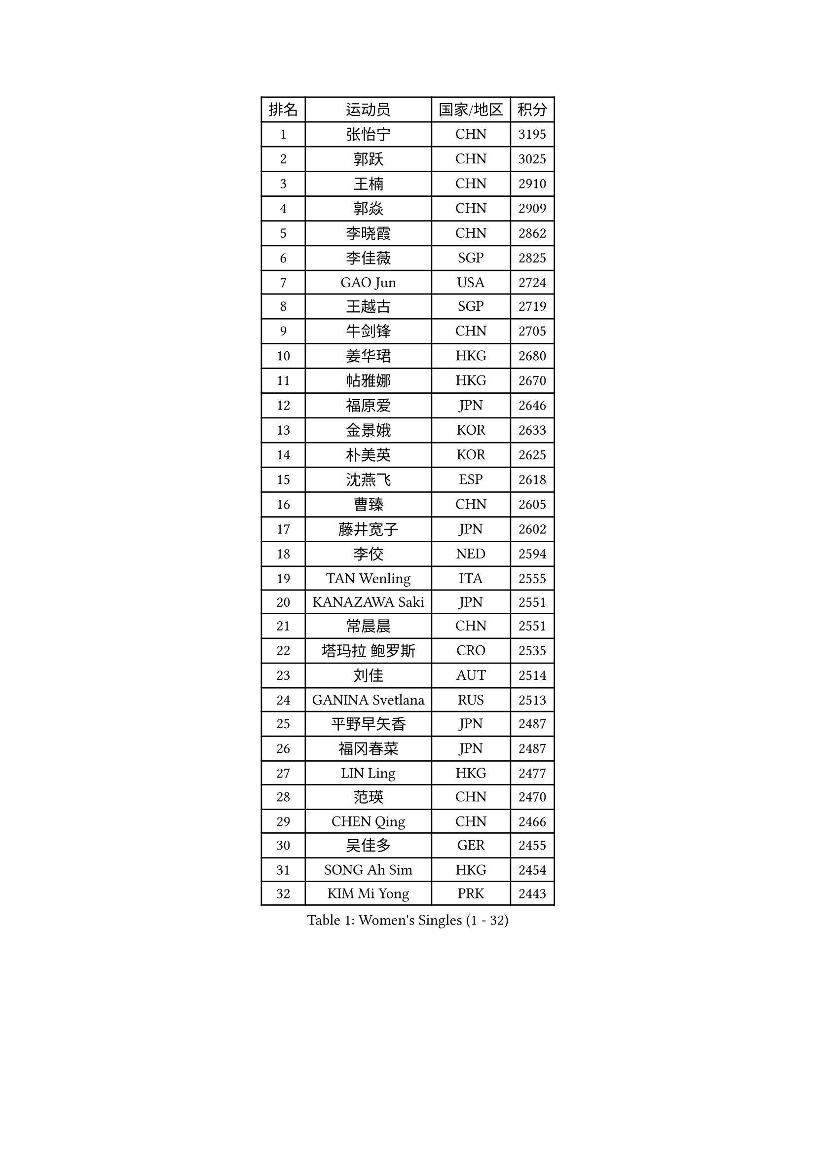 
#set text(font: ("Courier New", "NSimSun"))
#figure(
  caption: "Women's Singles (1 - 32)",
    table(
      columns: 4,
      [排名], [运动员], [国家/地区], [积分],
      [1], [张怡宁], [CHN], [3195],
      [2], [郭跃], [CHN], [3025],
      [3], [王楠], [CHN], [2910],
      [4], [郭焱], [CHN], [2909],
      [5], [李晓霞], [CHN], [2862],
      [6], [李佳薇], [SGP], [2825],
      [7], [GAO Jun], [USA], [2724],
      [8], [王越古], [SGP], [2719],
      [9], [牛剑锋], [CHN], [2705],
      [10], [姜华珺], [HKG], [2680],
      [11], [帖雅娜], [HKG], [2670],
      [12], [福原爱], [JPN], [2646],
      [13], [金景娥], [KOR], [2633],
      [14], [朴美英], [KOR], [2625],
      [15], [沈燕飞], [ESP], [2618],
      [16], [曹臻], [CHN], [2605],
      [17], [藤井宽子], [JPN], [2602],
      [18], [李佼], [NED], [2594],
      [19], [TAN Wenling], [ITA], [2555],
      [20], [KANAZAWA Saki], [JPN], [2551],
      [21], [常晨晨], [CHN], [2551],
      [22], [塔玛拉 鲍罗斯], [CRO], [2535],
      [23], [刘佳], [AUT], [2514],
      [24], [GANINA Svetlana], [RUS], [2513],
      [25], [平野早矢香], [JPN], [2487],
      [26], [福冈春菜], [JPN], [2487],
      [27], [LIN Ling], [HKG], [2477],
      [28], [范瑛], [CHN], [2470],
      [29], [CHEN Qing], [CHN], [2466],
      [30], [吴佳多], [GER], [2455],
      [31], [SONG Ah Sim], [HKG], [2454],
      [32], [KIM Mi Yong], [PRK], [2443],
    )
  )#pagebreak()

#set text(font: ("Courier New", "NSimSun"))
#figure(
  caption: "Women's Singles (33 - 64)",
    table(
      columns: 4,
      [排名], [运动员], [国家/地区], [积分],
      [33], [WU Xue], [DOM], [2429],
      [34], [克里斯蒂娜 托特], [HUN], [2425],
      [35], [#text(gray, "STEFF Mihaela")], [ROU], [2401],
      [36], [STEFANOVA Nikoleta], [ITA], [2400],
      [37], [KRAMER Tanja], [GER], [2397],
      [38], [#text(gray, "KIM Bokrae")], [KOR], [2393],
      [39], [SUN Beibei], [SGP], [2389],
      [40], [维多利亚 帕芙洛维奇], [BLR], [2385],
      [41], [NEGRISOLI Laura], [ITA], [2384],
      [42], [刘诗雯], [CHN], [2378],
      [43], [LAU Sui Fei], [HKG], [2376],
      [44], [LEE Eunhee], [KOR], [2364],
      [45], [PENG Luyang], [CHN], [2364],
      [46], [FUJINUMA Ai], [JPN], [2363],
      [47], [李倩], [POL], [2361],
      [48], [JEON Hyekyung], [KOR], [2359],
      [49], [KWAK Bangbang], [KOR], [2352],
      [50], [LI Xue], [FRA], [2351],
      [51], [张瑞], [HKG], [2350],
      [52], [ODOROVA Eva], [SVK], [2348],
      [53], [SCHALL Elke], [GER], [2346],
      [54], [ROBERTSON Laura], [GER], [2342],
      [55], [STRUSE Nicole], [GER], [2336],
      [56], [KOMWONG Nanthana], [THA], [2331],
      [57], [#text(gray, "XU Yan")], [SGP], [2330],
      [58], [#text(gray, "RYOM Won Ok")], [PRK], [2330],
      [59], [梅村礼], [JPN], [2326],
      [60], [KOTIKHINA Irina], [RUS], [2318],
      [61], [ERDELJI Anamaria], [SRB], [2315],
      [62], [MOON Hyunjung], [KOR], [2311],
      [63], [BILENKO Tetyana], [UKR], [2310],
      [64], [MONTEIRO DODEAN Daniela], [ROU], [2304],
    )
  )#pagebreak()

#set text(font: ("Courier New", "NSimSun"))
#figure(
  caption: "Women's Singles (65 - 96)",
    table(
      columns: 4,
      [排名], [运动员], [国家/地区], [积分],
      [65], [#text(gray, "ZHANG Xueling")], [SGP], [2303],
      [66], [LI Nan], [CHN], [2303],
      [67], [GRUNDISCH Carole], [FRA], [2295],
      [68], [丁宁], [CHN], [2293],
      [69], [PAOVIC Sandra], [CRO], [2292],
      [70], [HIURA Reiko], [JPN], [2291],
      [71], [于梦雨], [SGP], [2289],
      [72], [XIAN Yifang], [FRA], [2289],
      [73], [POTA Georgina], [HUN], [2283],
      [74], [单晓娜], [GER], [2277],
      [75], [MOLNAR Cornelia], [CRO], [2274],
      [76], [WANG Chen], [CHN], [2267],
      [77], [KONISHI An], [JPN], [2266],
      [78], [ZAMFIR Adriana], [ROU], [2260],
      [79], [LI Qiangbing], [AUT], [2259],
      [80], [STRBIKOVA Renata], [CZE], [2257],
      [81], [BOLLMEIER Nadine], [GER], [2252],
      [82], [#text(gray, "李恩实")], [KOR], [2247],
      [83], [PAVLOVICH Veronika], [BLR], [2244],
      [84], [IVANCAN Irene], [GER], [2237],
      [85], [TERUI Moemi], [JPN], [2232],
      [86], [TASEI Mikie], [JPN], [2221],
      [87], [LU Yun-Feng], [TPE], [2217],
      [88], [SHIM Serom], [KOR], [2215],
      [89], [YU Kwok See], [HKG], [2191],
      [90], [SCHOPP Jie], [GER], [2188],
      [91], [LAY Jian Fang], [AUS], [2186],
      [92], [XU Jie], [POL], [2184],
      [93], [BARTHEL Zhenqi], [GER], [2181],
      [94], [DVORAK Galia], [ESP], [2181],
      [95], [DOLGIKH Maria], [RUS], [2170],
      [96], [TAN Paey Fern], [SGP], [2166],
    )
  )#pagebreak()

#set text(font: ("Courier New", "NSimSun"))
#figure(
  caption: "Women's Singles (97 - 128)",
    table(
      columns: 4,
      [排名], [运动员], [国家/地区], [积分],
      [97], [LOVAS Petra], [HUN], [2162],
      [98], [LANG Kristin], [GER], [2157],
      [99], [JEE Minhyung], [AUS], [2154],
      [100], [伊丽莎白 萨玛拉], [ROU], [2149],
      [101], [KIM Jong], [PRK], [2144],
      [102], [MUANGSUK Anisara], [THA], [2142],
      [103], [KIM Kyungha], [KOR], [2141],
      [104], [ONO Shiho], [JPN], [2135],
      [105], [#text(gray, "BADESCU Otilia")], [ROU], [2133],
      [106], [ZHU Fang], [ESP], [2120],
      [107], [YOON Sunae], [KOR], [2118],
      [108], [VACENOVSKA Iveta], [CZE], [2116],
      [109], [KRAVCHENKO Marina], [ISR], [2115],
      [110], [KOSTROMINA Tatyana], [BLR], [2112],
      [111], [PASKAUSKIENE Ruta], [LTU], [2109],
      [112], [LI Bin], [HUN], [2108],
      [113], [EKHOLM Matilda], [SWE], [2104],
      [114], [RAMIREZ Sara], [ESP], [2104],
      [115], [MIROU Maria], [GRE], [2104],
      [116], [PHAI PANG Laurie], [FRA], [2091],
      [117], [#text(gray, "BATORFI Csilla")], [HUN], [2090],
      [118], [KOLTSOVA Anastasia], [RUS], [2089],
      [119], [石垣优香], [JPN], [2083],
      [120], [LI Chunli], [NZL], [2082],
      [121], [GATINSKA Katalina], [BUL], [2081],
      [122], [POHAR Martina], [SLO], [2079],
      [123], [KREKINA Svetlana], [RUS], [2078],
      [124], [#text(gray, "GOBEL Jessica")], [GER], [2063],
      [125], [HUANG Yi-Hua], [TPE], [2061],
      [126], [PALINA Irina], [RUS], [2053],
      [127], [NEMES Olga], [ROU], [2052],
      [128], [HEINE Veronika], [AUT], [2047],
    )
  )